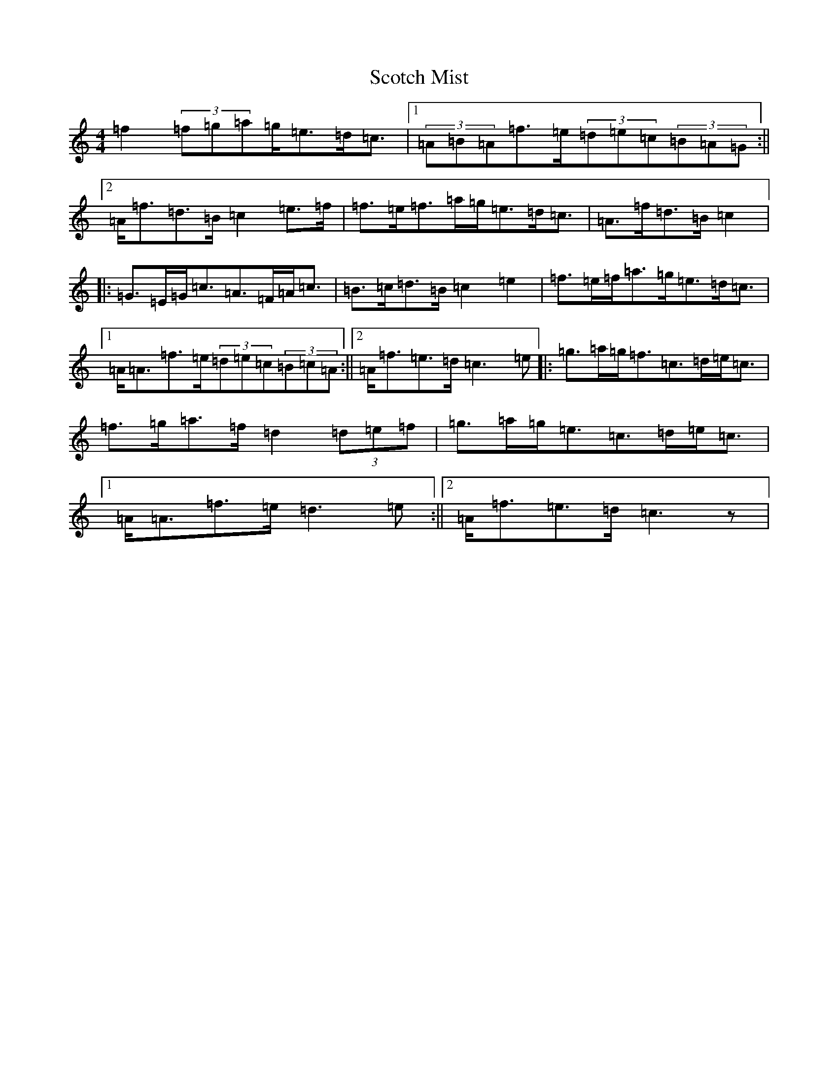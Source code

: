 X: 18976
T: Scotch Mist
S: https://thesession.org/tunes/3569#setting16594
Z: D Major
R: strathspey
M: 4/4
L: 1/8
K: C Major
=f2(3=f=g=a=g<=e=d<=c|1(3=A=B=A=f>=e(3=d=e=c(3=B=A=G:||2=A<=f=d>=B=c2=e>=f|=f>=e=f>=a=g<=e=d<=c|=A>=f=d>=B=c2|:=G>=E=G<=c=A>=F=A<=c|=B>=c=d>=B=c2=e2|=f>=e=f<=a=g<=e=d<=c|1=A<=A=f>=e(3=d=e=c(3=B=c=A:||2=A<=f=e>=d=c3=e|:=g>=a=g<=f=c>=d=e<=c|=f>=g=a>=f=d2(3=d=e=f|=g>=a=g<=e=c>=d=e<=c|1=A<=A=f>=e=d3=e:||2=A<=f=e>=d=c3z|